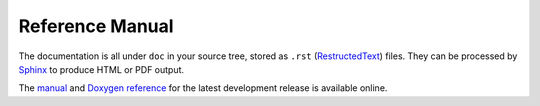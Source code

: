 
Reference Manual
========================================

The documentation is all under ``doc`` in your source tree, stored as
``.rst`` (`RestructedText <http://docutils.sourceforge.net/rst.html>`_) files.
They can be processed by `Sphinx <http://sphinx-doc.org>`_ to produce
HTML or PDF output.

The `manual </manual/>`_ and `Doxygen reference </doxygen/>`_ for the
latest development release is available online.
